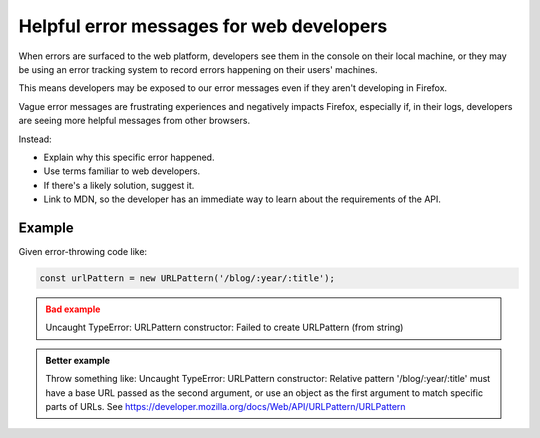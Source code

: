 Helpful error messages for web developers
===========================================

When errors are surfaced to the web platform, developers see them in the console on their local machine, or they may be using an error tracking system to record errors happening on their users' machines.

This means developers may be exposed to our error messages even if they aren't developing in Firefox.

Vague error messages are frustrating experiences and negatively impacts Firefox, especially if, in their logs, developers are seeing more helpful messages from other browsers.

Instead:

- Explain why this specific error happened.
- Use terms familiar to web developers.
- If there's a likely solution, suggest it.
- Link to MDN, so the developer has an immediate way to learn about the requirements of the API.

Example
-------

Given error-throwing code like:

.. code-block:: js

   const urlPattern = new URLPattern('/blog/:year/:title');

.. admonition:: Bad example
   :class: warning

   Uncaught TypeError: URLPattern constructor: Failed to create URLPattern (from string)

.. admonition:: Better example
   :class: tip

   Throw something like: Uncaught TypeError: URLPattern constructor: Relative pattern '/blog/:year/:title' must have a base URL passed as the second argument, or use an object as the first argument to match specific parts of URLs. See https://developer.mozilla.org/docs/Web/API/URLPattern/URLPattern
